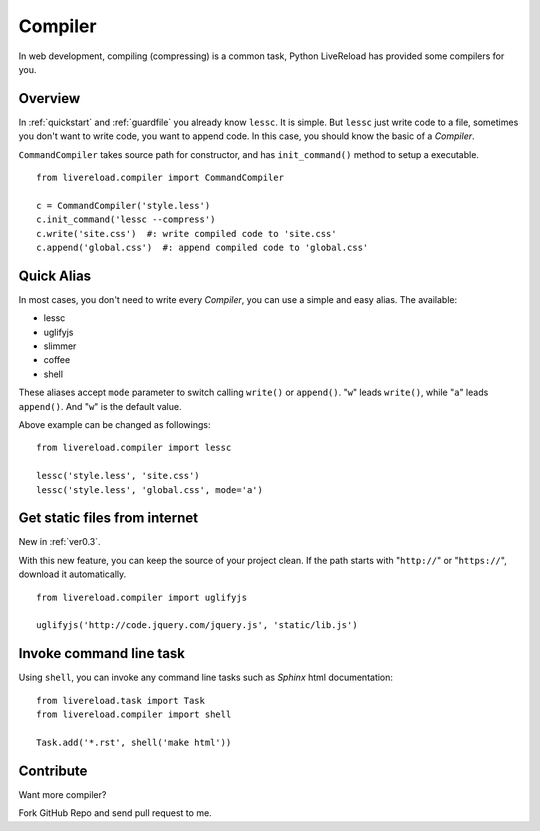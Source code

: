 .. _compiler:


Compiler
=========

In web development, compiling (compressing) is a common task, Python LiveReload
has provided some compilers for you.


Overview
----------

In :ref:`quickstart` and :ref:`guardfile` you already know ``lessc``. It is simple.
But ``lessc`` just write code to a file, sometimes you don't want to write
code, you want to append code. In this case, you should know the basic of a
`Compiler`.

``CommandCompiler`` takes source path for constructor,
and has ``init_command()`` method to setup a executable.

::

    from livereload.compiler import CommandCompiler

    c = CommandCompiler('style.less')
    c.init_command('lessc --compress')
    c.write('site.css')  #: write compiled code to 'site.css'
    c.append('global.css')  #: append compiled code to 'global.css'


Quick Alias
------------

In most cases, you don't need to write every `Compiler`, you can use a simple
and easy alias. The available:

+ lessc
+ uglifyjs
+ slimmer
+ coffee
+ shell

These aliases accept ``mode`` parameter to switch calling ``write()`` or ``append()``.
"``w``" leads ``write()``, while "``a``" leads ``append()``. And "``w``" is the default value.

Above example can be changed as followings::

    from livereload.compiler import lessc

    lessc('style.less', 'site.css')
    lessc('style.less', 'global.css', mode='a')

Get static files from internet
-------------------------------

New in :ref:`ver0.3`.

With this new feature, you can keep the source of your project clean.
If the path starts with "``http://``" or "``https://``", download it automatically. ::

    from livereload.compiler import uglifyjs

    uglifyjs('http://code.jquery.com/jquery.js', 'static/lib.js')


Invoke command line task
------------------------

Using ``shell``, you can invoke any command line tasks such as *Sphinx*
html documentation::

    from livereload.task import Task
    from livereload.compiler import shell

    Task.add('*.rst', shell('make html'))


Contribute
-----------

Want more compiler?

Fork GitHub Repo and send pull request to me.
